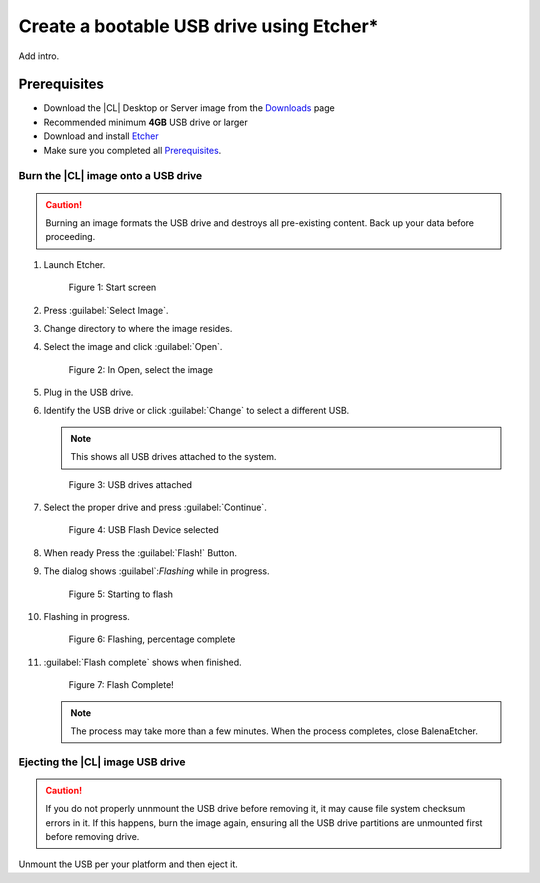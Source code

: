 .. _bootable-usb:

Create a bootable USB drive using Etcher*
#########################################

Add intro. 

Prerequisites
*************

* Download the |CL| Desktop or Server image from the `Downloads`_ page
* Recommended minimum **4GB** USB drive or larger
* Download and install `Etcher`_

* Make sure you completed all `Prerequisites`_.

Burn the |CL| image onto a USB drive
====================================

.. caution::

   Burning an image formats the USB drive and destroys all pre-existing
   content.  Back up your data before proceeding.

#. Launch Etcher.

   .. figure:: /_figures/bootable-usb/balenaEtcher_Start.PNG
      :scale: 100%
      :alt: Start screen
         
      Figure 1: Start screen
 
#. Press :guilabel:`Select Image`.

#. Change directory to where the image resides.

#. Select the image and click :guilabel:`Open`.

   .. figure:: /_figures/bootable-usb/balenaEtcher_ImageSelect.PNG
      :scale: 100%
      :alt: In Open, select the image
         
      Figure 2: In Open, select the image

#. Plug in the USB drive.

#. Identify the USB drive or click :guilabel:`Change` to select a 
   different USB.
    
   .. note::

      This shows all USB drives attached to the system.

   .. figure:: /_figures/bootable-usb/balenaEtcher_DriveSlect.PNG
      :scale: 100%
      :alt: USB drives attached
         
      Figure 3: USB drives attached

#. Select the proper drive and press :guilabel:`Continue`.

   .. figure:: /_figures/bootable-usb/balenaEtcher_ReadyToFlash.PNG
      :scale: 100%
      :alt: USB Flash Device selected
      
      Figure 4: USB Flash Device selected

#. When ready Press the :guilabel:`Flash!` Button.

#. The dialog shows :guilabel`:`Flashing` while in progress.

   .. figure:: /_figures/bootable-usb/balenaEtcher_StartingToFlash.PNG
      :scale: 100%
      :alt: Starting to flash

      Figure 5: Starting to flash

#. Flashing in progress.

   .. figure:: /_figures/bootable-usb/balenaEtcher_Flashing.PNG
      :scale: 100%
      :alt:  Flashing, percentage complete
      
      Figure 6: Flashing, percentage complete

#. :guilabel:`Flash complete` shows when finished.

   .. figure:: /_figures/bootable-usb/balenaEtcher_Done.PNG
      :scale: 100%
      :alt: Flash Complete!
      
      Figure 7: Flash Complete!

   .. note::

      The process may take more than a few minutes. When the process completes, close BalenaEtcher.
      
Ejecting the |CL| image USB drive
=================================

.. caution::

   If you do not properly unnmount the USB drive before removing it, it may cause file system checksum errors in it. If this happens, burn the image again,   ensuring all the USB drive partitions are unmounted first before removing drive.

Unmount the USB per your platform and then eject it. 
   
.. _Downloads: https://clearlinux.org/downloads
.. _Etcher: https://www.balena.io/etcher/
